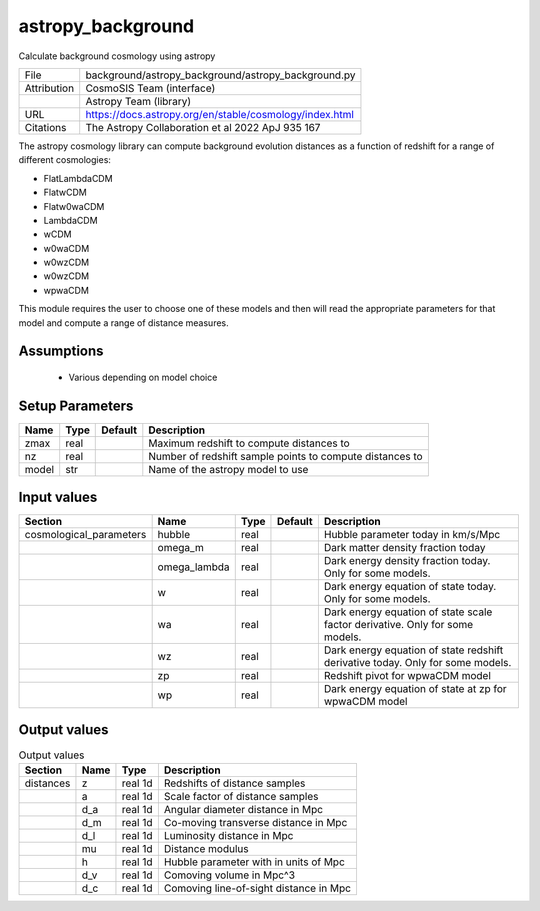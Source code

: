 astropy_background
================================================

Calculate background cosmology using astropy

+-------------+---------------------------------------------------------+
| File        | background/astropy_background/astropy_background.py     |
+-------------+---------------------------------------------------------+
| Attribution | CosmoSIS Team (interface)                               |
+-------------+---------------------------------------------------------+
|             | Astropy Team (library)                                  |
+-------------+---------------------------------------------------------+
| URL         | https://docs.astropy.org/en/stable/cosmology/index.html |
+-------------+---------------------------------------------------------+
| Citations   | The Astropy Collaboration et al 2022 ApJ 935 167        |
+-------------+---------------------------------------------------------+

The astropy cosmology library can compute background evolution distances as a function
of redshift for a range of different cosmologies:

- FlatLambdaCDM
- FlatwCDM
- Flatw0waCDM
- LambdaCDM
- wCDM
- w0waCDM
- w0wzCDM
- w0wzCDM
- wpwaCDM

This module requires the user to choose one of these models and then will read
the appropriate parameters for that model and compute a range of distance measures.


Assumptions
-----------

 - Various depending on model choice



Setup Parameters
----------------

.. list-table::
   :header-rows: 1

   * - Name
     - Type
     - Default
     - Description

   * - zmax
     - real
     - 
     - Maximum redshift to compute distances to
   * - nz
     - real
     - 
     - Number of redshift sample points to compute distances to
   * - model
     - str
     - 
     - Name of the astropy model to use


Input values
----------------

.. list-table::
   :header-rows: 1

   * - Section
     - Name
     - Type
     - Default
     - Description

   * - cosmological_parameters
     - hubble
     - real
     - 
     - Hubble parameter today in km/s/Mpc
   * - 
     - omega_m
     - real
     - 
     - Dark matter density fraction today
   * - 
     - omega_lambda
     - real
     - 
     - Dark energy density fraction today. Only for some models.
   * - 
     - w
     - real
     - 
     - Dark energy equation of state today. Only for some models.
   * - 
     - wa
     - real
     - 
     - Dark energy equation of state scale factor derivative. Only for some models.
   * - 
     - wz
     - real
     - 
     - Dark energy equation of state redshift derivative today. Only for some models.
   * - 
     - zp
     - real
     - 
     - Redshift pivot for wpwaCDM model
   * - 
     - wp
     - real
     - 
     - Dark energy equation of state at zp for wpwaCDM model


Output values
----------------


.. list-table:: Output values
   :header-rows: 1

   * - Section
     - Name
     - Type
     - Description

   * - distances
     - z
     - real 1d
     - Redshifts of distance samples
   * - 
     - a
     - real 1d
     - Scale factor of distance samples
   * - 
     - d_a
     - real 1d
     - Angular diameter distance in Mpc
   * - 
     - d_m
     - real 1d
     - Co-moving transverse distance in Mpc
   * - 
     - d_l
     - real 1d
     - Luminosity distance in Mpc
   * - 
     - mu
     - real 1d
     - Distance modulus
   * - 
     - h
     - real 1d
     - Hubble parameter with in units of Mpc
   * - 
     - d_v
     - real 1d
     - Comoving volume in Mpc^3
   * - 
     - d_c
     - real 1d
     - Comoving line-of-sight distance in Mpc


